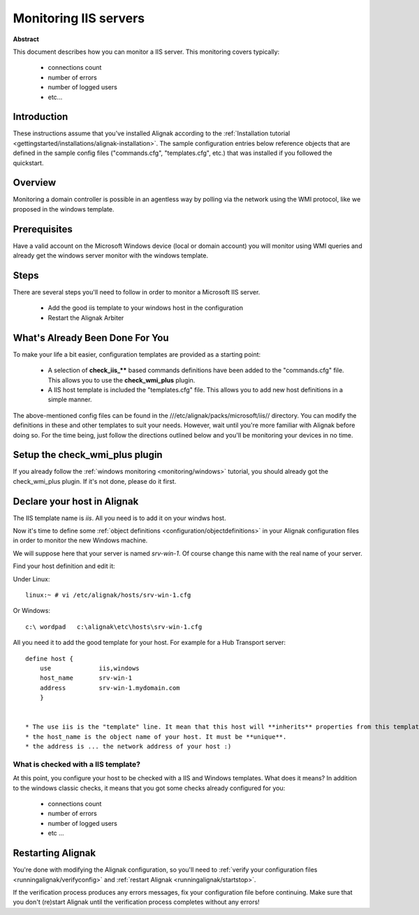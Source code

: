 .. _monitoring/iis:

======================
Monitoring IIS servers
======================


**Abstract**

This document describes how you can monitor a IIS server. This monitoring covers typically:

  * connections count
  * number of errors
  * number of logged users
  * etc...


Introduction 
=============

These instructions assume that you've installed Alignak according to the :ref:`Installation tutorial <gettingstarted/installations/alignak-installation>`. The sample configuration entries below reference objects that are defined in the sample config files ("commands.cfg", "templates.cfg", etc.) that was installed if you followed the quickstart.


Overview 
=========

Monitoring a domain controller is possible in an agentless way by polling via the network using the WMI protocol, like we proposed in the windows template.


Prerequisites 
==============

Have a valid account on the Microsoft Windows device (local or domain account) you will monitor using WMI queries and already get the windows server monitor with the windows template.


Steps 
======

There are several steps you'll need to follow in order to monitor a Microsoft IIS server.

  - Add the good iis template to your windows host in the configuration
  - Restart the Alignak Arbiter


What's Already Been Done For You 
=================================

To make your life a bit easier, configuration templates are provided as a starting point:

  * A selection of **check_iis_**** based commands definitions have been added to the "commands.cfg" file. This allows you to use the **check_wmi_plus** plugin.
  * A IIS host template is included the "templates.cfg" file. This allows you to add new host definitions in a simple manner.

The above-mentioned config files can be found in the ///etc/alignak/packs/microsoft/iis// directory. You can modify the definitions in these and other templates to suit your needs. However, wait until you're more familiar with Alignak before doing so. For the time being, just follow the directions outlined below and you'll be monitoring your devices in no time.


Setup the check_wmi_plus plugin 
================================

If you already follow the :ref:`windows monitoring <monitoring/windows>` tutorial, you should already got the check_wmi_plus plugin. If it's not done, please do it first.


Declare your host in Alignak 
=============================

The IIS template name is *iis*. All you need is to add it on your windws host.

Now it's time to define some :ref:`object definitions <configuration/objectdefinitions>` in your Alignak configuration files in order to monitor the new Windows machine.

We will suppose here that your server is named *srv-win-1*. Of course change this name with the real name of your server.

Find your host definition and edit it:

Under Linux:
  
::
  
  linux:~ # vi /etc/alignak/hosts/srv-win-1.cfg
  
Or Windows:
  
::
  
  c:\ wordpad   c:\alignak\etc\hosts\srv-win-1.cfg
  
All you need it to add the good template for your host. For example for a Hub Transport server:
  
::

  define host {
      use             iis,windows
      host_name       srv-win-1
      address         srv-win-1.mydomain.com
      }
  

  * The use iis is the "template" line. It mean that this host will **inherits** properties from this template.
  * the host_name is the object name of your host. It must be **unique**.
  * the address is ... the network address of your host :)


What is checked with a IIS template? 
-------------------------------------

At this point, you configure your host to be checked with a IIS and Windows templates. What does it means? In addition to the windows classic checks, it means that you got some checks already configured for you:

  * connections count
  * number of errors
  * number of logged users
  * etc ...


Restarting Alignak 
===================

You're done with modifying the Alignak configuration, so you'll need to :ref:`verify your configuration files <runningalignak/verifyconfig>` and :ref:`restart Alignak <runningalignak/startstop>`.

If the verification process produces any errors messages, fix your configuration file before continuing. Make sure that you don't (re)start Alignak until the verification process completes without any errors!
